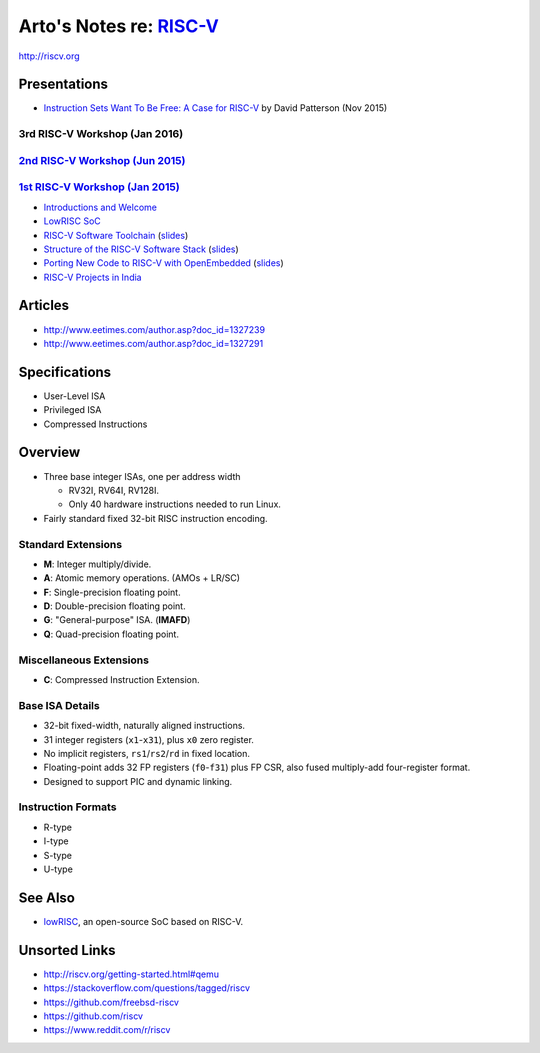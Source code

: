 ******************************************************************
Arto's Notes re: `RISC-V <https://en.wikipedia.org/wiki/RISC-V>`__
******************************************************************

http://riscv.org

Presentations
=============

* `Instruction Sets Want To Be Free: A Case for RISC-V
  <https://www.youtube.com/watch?v=mD-njD2QKN0>`__
  by David Patterson (Nov 2015)

3rd RISC-V Workshop (Jan 2016)
------------------------------

`2nd RISC-V Workshop (Jun 2015) <http://riscv.org/workshop-jun2015.html>`__
----------------------------------------------------------------------------

`1st RISC-V Workshop (Jan 2015) <http://riscv.org/workshop-jan2015.html>`__
----------------------------------------------------------------------------

* `Introductions and Welcome
  <https://youtu.be/A5kpo_ff98M>`__
* `LowRISC SoC
  <https://youtu.be/r1i9SAOdyS4>`__
* `RISC-V Software Toolchain
  <https://youtu.be/XSyH9T-Cj4w>`__
  (`slides <http://riscv.org/workshop-jan2015/riscv-software-toolchain-workshop-jan2015.pdf>`__)
* `Structure of the RISC-V Software Stack
  <https://youtu.be/2T3eRndwcr0>`__
  (`slides <http://riscv.org/workshop-jan2015/riscv-software-stack-bootcamp-jan2015.pdf>`__)
* `Porting New Code to RISC-V with OpenEmbedded
  <http://youtu.be/0xfDcckQfGM>`__
  (`slides <http://riscv.org/workshop-jan2015/riscv-poky-bootcamp-jan2015.pdf>`__)
* `RISC-V Projects in India
  <https://www.youtube.com/watch?v=OoxOzvf78uQ>`__

Articles
========

* http://www.eetimes.com/author.asp?doc_id=1327239
* http://www.eetimes.com/author.asp?doc_id=1327291

Specifications
==============

* User-Level ISA
* Privileged ISA
* Compressed Instructions

Overview
========

* Three base integer ISAs, one per address width

  - RV32I, RV64I, RV128I.
  - Only 40 hardware instructions needed to run Linux.

* Fairly standard fixed 32-bit RISC instruction encoding.

Standard Extensions
-------------------

* **M**: Integer multiply/divide.
* **A**: Atomic memory operations. (AMOs + LR/SC)
* **F**: Single-precision floating point.
* **D**: Double-precision floating point.
* **G**: "General-purpose" ISA. (**IMAFD**)
* **Q**: Quad-precision floating point.

Miscellaneous Extensions
------------------------

* **C**: Compressed Instruction Extension.

Base ISA Details
----------------

* 32-bit fixed-width, naturally aligned instructions.
* 31 integer registers (``x1``-``x31``), plus ``x0`` zero register.
* No implicit registers, ``rs1``/``rs2``/``rd`` in fixed location.
* Floating-point adds 32 FP registers (``f0``-``f31``) plus FP CSR,
  also fused multiply-add four-register format.
* Designed to support PIC and dynamic linking.

Instruction Formats
-------------------

* R-type
* I-type
* S-type
* U-type

See Also
========

* `lowRISC <lowrisc>`__, an open-source SoC based on RISC-V.

Unsorted Links
==============

* http://riscv.org/getting-started.html#qemu
* https://stackoverflow.com/questions/tagged/riscv
* https://github.com/freebsd-riscv
* https://github.com/riscv
* https://www.reddit.com/r/riscv

